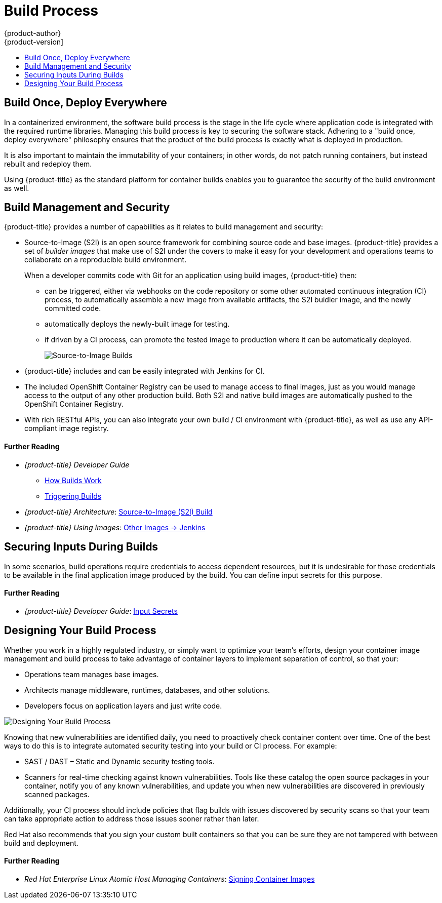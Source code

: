 [[security-build]]
= Build Process
{product-author}
{product-version]
:data-uri:
:icons:
:experimental:
:toc: macro
:toc-title:
:prewrap!:
:sourcedir: ../

toc::[]

[[security-build-build-once-deploy-everywhere]]
== Build Once, Deploy Everywhere

In a containerized environment, the software build process is the stage in the
life cycle where application code is integrated with the required runtime
libraries. Managing this build process is key to securing the software stack.
Adhering to a "build once, deploy everywhere" philosophy ensures that the
product of the build process is exactly what is deployed in production.

It is also important to maintain the immutability of your containers; in other
words, do not patch running containers, but instead rebuilt and redeploy them.

Using {product-title} as the standard platform for container builds enables you
to guarantee the security of the build environment as well.

[[security-build-management-and-security]]
== Build Management and Security

{product-title} provides a number of capabilities as it relates to build
management and security:

- Source-to-Image (S2I) is an open source framework for combining source code and
base images. {product-title} provides a set of _builder images_ that make use of
S2I under the covers to make it easy for your development and operations teams
to collaborate on a reproducible build environment.
+
When a developer commits code with Git for an application using build images,
{product-title} then:

** can be triggered, either via webhooks on the code repository or some other
automated continuous integration (CI) process, to automatically assemble a new
image from available artifacts, the S2I buidler image, and the newly committed
code.
** automatically deploys the newly-built image for testing.
** if driven by a CI process, can promote the tested image to production where it
can be automatically deployed.
+
image::build_process1.png["Source-to-Image Builds", align="center"]

- {product-title} includes and can be easily integrated with Jenkins for CI.

- The included OpenShift Container Registry can be used to manage access to final
images, just as you would manage access to the output of any other production
build. Both S2I and native build images are automatically pushed to the
OpenShift Container Registry.

- With rich RESTful APIs, you can also integrate your own build / CI environment
with {product-title}, as well as use any API-compliant image registry.

[discrete]
[[security-build-further-reading-1]]
==== Further Reading

- _{product-title} Developer Guide_
** xref:{sourcedir}dev_guide/builds/index.adoc#dev-guide-how-builds-work[How Builds Work]
** xref:{sourcedir}dev_guide/builds/triggering_builds.adoc#dev-guide-triggering-builds[Triggering Builds]
- _{product-title} Architecture_: xref:{sourcedir}architecture/core_concepts/builds_and_image_streams.adoc#source-build[Source-to-Image (S2I) Build]
- _{product-title} Using Images_: xref:{sourcedir}using_images/other_images/jenkins.adoc#using-images-other-images-jenkins[Other Images -> Jenkins]

[[security-build-securing-inputs-during-builds]]
== Securing Inputs During Builds

In some scenarios, build operations require credentials to access dependent
resources, but it is undesirable for those credentials to be available in the
final application image produced by the build. You can define input secrets for
this purpose.

[discrete]
[[security-build-further-reading-2]]
==== Further Reading

- _{product-title} Developer Guide_: xref:{sourcedir}dev_guide/builds/build_inputs.adoc#using-secrets-during-build[Input Secrets]

[[security-build-designing-your-build-process]]
== Designing Your Build Process

Whether you work in a highly regulated industry, or simply want to optimize your
team's efforts, design your container image management and build process to take
advantage of container layers to implement separation of control, so that your:

- Operations team manages base images.
- Architects manage middleware, runtimes, databases, and other solutions.
- Developers focus on application layers and just write code.

image::build_process2.png["Designing Your Build Process", align="center"]

Knowing that new vulnerabilities are identified daily, you need to proactively
check container content over time. One of the best ways to do this is to
integrate automated security testing into your build or CI process. For example:

- SAST / DAST – Static and Dynamic security testing tools.
- Scanners for real-time checking against known vulnerabilities. Tools like these
catalog the open source packages in your container, notify you of any known
vulnerabilities, and update you when new vulnerabilities are discovered in
previously scanned packages.

Additionally, your CI process should include policies that flag builds with
issues discovered by security scans so that your team can take appropriate
action to address those issues sooner rather than later.

Red Hat also recommends that you sign your custom built containers so that you
can be sure they are not tampered with between build and deployment.

[discrete]
[[security-build-further-reading-3]]
==== Further Reading

- _Red Hat Enterprise Linux Atomic Host Managing Containers_: link:https://access.redhat.com/documentation/en-us/red_hat_enterprise_linux_atomic_host/7/html/managing_containers/signing_container_images[Signing Container Images]
